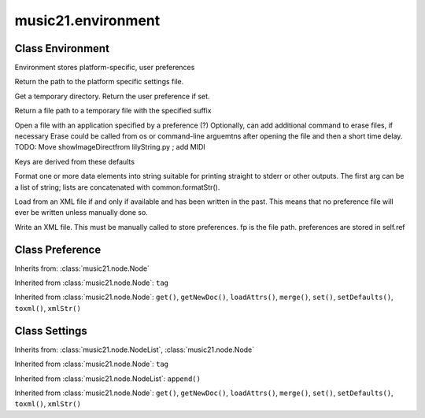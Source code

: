 .. _moduleEnvironment:

music21.environment
===================

.. WARNING: DO NOT EDIT THIS FILE: AUTOMATICALLY GENERATED

.. module:: music21.environment

Class Environment
-----------------

.. class:: Environment

    Environment stores platform-specific, user preferences 

    

    .. attribute:: modNameParent

    .. attribute:: ref

    .. method:: getSettingsPath()

    Return the path to the platform specific settings file. 

    .. method:: getTempDir()

    Get a temporary directory. Return the user preference if set. 

    .. method:: getTempFile()

    Return a file path to a temporary file with the specified suffix 

    .. method:: keys()


    .. method:: launch()

    Open a file with an application specified by a preference (?) Optionally, can add additional command to erase files, if necessary Erase could be called from os or command-line arguemtns after opening the file and then a short time delay. TODO: Move showImageDirectfrom lilyString.py ; add MIDI 

    .. method:: loadDefaults()

    Keys are derived from these defaults 

    .. method:: printDebug()

    Format one or more data elements into string suitable for printing straight to stderr or other outputs. The first arg can be a list of string; lists are concatenated with common.formatStr(). 

    .. method:: read()

    Load from an XML file if and only if available and has been written in the past. This means that no preference file will ever be written unless manually done so. 

    .. method:: write()

    Write an XML file. This must be manually called to store preferences. fp is the file path. preferences are stored in self.ref 


Class Preference
----------------

.. class:: Preference

    

    

    Inherits from: :class:`music21.node.Node`

    .. attribute:: charData

    Inherited from :class:`music21.node.Node`: ``tag``

    Inherited from :class:`music21.node.Node`: ``get()``, ``getNewDoc()``, ``loadAttrs()``, ``merge()``, ``set()``, ``setDefaults()``, ``toxml()``, ``xmlStr()``


Class Settings
--------------

.. class:: Settings

    

    

    Inherits from: :class:`music21.node.NodeList`, :class:`music21.node.Node`

    .. attribute:: charData

    .. attribute:: componentList

    Inherited from :class:`music21.node.Node`: ``tag``

    Inherited from :class:`music21.node.NodeList`: ``append()``

    Inherited from :class:`music21.node.Node`: ``get()``, ``getNewDoc()``, ``loadAttrs()``, ``merge()``, ``set()``, ``setDefaults()``, ``toxml()``, ``xmlStr()``


